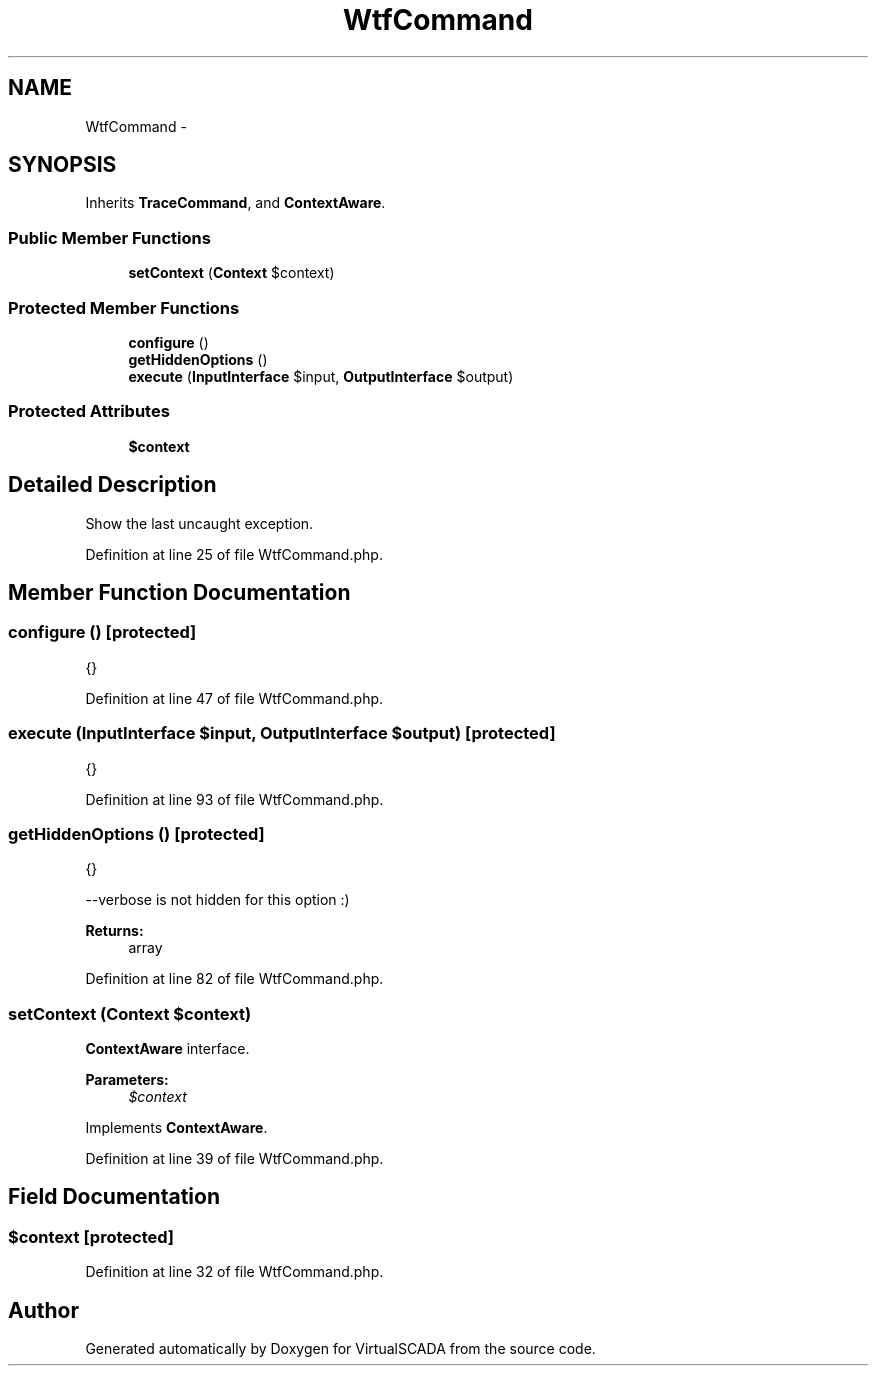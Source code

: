 .TH "WtfCommand" 3 "Tue Apr 14 2015" "Version 1.0" "VirtualSCADA" \" -*- nroff -*-
.ad l
.nh
.SH NAME
WtfCommand \- 
.SH SYNOPSIS
.br
.PP
.PP
Inherits \fBTraceCommand\fP, and \fBContextAware\fP\&.
.SS "Public Member Functions"

.in +1c
.ti -1c
.RI "\fBsetContext\fP (\fBContext\fP $context)"
.br
.in -1c
.SS "Protected Member Functions"

.in +1c
.ti -1c
.RI "\fBconfigure\fP ()"
.br
.ti -1c
.RI "\fBgetHiddenOptions\fP ()"
.br
.ti -1c
.RI "\fBexecute\fP (\fBInputInterface\fP $input, \fBOutputInterface\fP $output)"
.br
.in -1c
.SS "Protected Attributes"

.in +1c
.ti -1c
.RI "\fB$context\fP"
.br
.in -1c
.SH "Detailed Description"
.PP 
Show the last uncaught exception\&. 
.PP
Definition at line 25 of file WtfCommand\&.php\&.
.SH "Member Function Documentation"
.PP 
.SS "configure ()\fC [protected]\fP"
{} 
.PP
Definition at line 47 of file WtfCommand\&.php\&.
.SS "execute (\fBInputInterface\fP $input, \fBOutputInterface\fP $output)\fC [protected]\fP"
{} 
.PP
Definition at line 93 of file WtfCommand\&.php\&.
.SS "getHiddenOptions ()\fC [protected]\fP"
{}
.PP
--verbose is not hidden for this option :)
.PP
\fBReturns:\fP
.RS 4
array 
.RE
.PP

.PP
Definition at line 82 of file WtfCommand\&.php\&.
.SS "setContext (\fBContext\fP $context)"
\fBContextAware\fP interface\&.
.PP
\fBParameters:\fP
.RS 4
\fI$context\fP 
.RE
.PP

.PP
Implements \fBContextAware\fP\&.
.PP
Definition at line 39 of file WtfCommand\&.php\&.
.SH "Field Documentation"
.PP 
.SS "$context\fC [protected]\fP"

.PP
Definition at line 32 of file WtfCommand\&.php\&.

.SH "Author"
.PP 
Generated automatically by Doxygen for VirtualSCADA from the source code\&.
